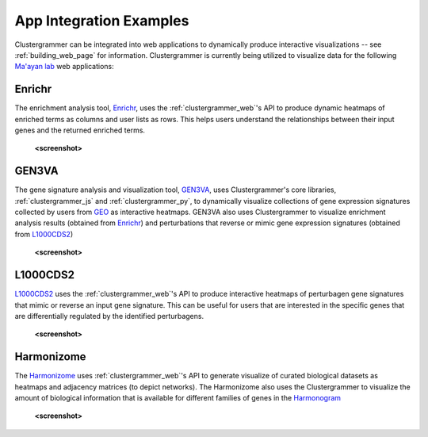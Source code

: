 .. _app_integration:

App Integration Examples
------------------------
Clustergrammer can be integrated into web applications to dynamically produce interactive visualizations -- see :ref:`building_web_page` for information. Clustergrammer is currently being utilized to visualize data for the following `Ma'ayan lab`_ web applications:

Enrichr
=======
The enrichment analysis tool, `Enrichr`_, uses the :ref:`clustergrammer_web`'s API to produce dynamic heatmaps of enriched terms as columns and user lists as rows. This helps users understand the relationships between their input genes and the returned enriched terms.

  **<screenshot>**

GEN3VA
======
The gene signature analysis and visualization tool, `GEN3VA`_, uses Clustergrammer's core libraries, :ref:`clustergrammer_js` and :ref:`clustergrammer_py`, to dynamically visualize collections of gene expression signatures collected by users from `GEO`_ as interactive heatmaps. GEN3VA also uses Clustergrammer to visualize enrichment analysis results (obtained from `Enrichr`_) and perturbations that reverse or mimic gene expression signatures (obtained from `L1000CDS2`_)

  **<screenshot>**

L1000CDS2
=========
`L1000CDS2`_ uses the :ref:`clustergrammer_web`'s API to produce interactive heatmaps of perturbagen gene signatures that mimic or reverse an input gene signature. This can be useful for users that are interested in the specific genes that are differentially regulated by the identified perturbagens.

  **<screenshot>**

Harmonizome
===========
The `Harmonizome`_ uses :ref:`clustergrammer_web`'s API to generate visualize of curated biological datasets as heatmaps and adjacency matrices (to depict networks). The Harmonizome also uses the Clustergrammer to visualize the amount of biological information that is available for different families of genes in the `Harmonogram`_

  **<screenshot>**

.. _`Enrichr`: http://amp.pharm.mssm.edu/Enrichr/
.. _`GEN3VA`: http://amp.pharm.mssm.edu/gen3va/
.. _`L1000CDS2`: http://amp.pharm.mssm.edu/l1000cds2/
.. _`GEO2Enrichr`: http://amp.pharm.mssm.edu/g2e/
.. _`Harmonizome`: http://amp.pharm.mssm.edu/Harmonizome/
.. _`GEO`: https://www.ncbi.nlm.nih.gov/geo/
.. _`L1000CDS2': http://amp.pharm.mssm.edu/l1000cds2/#/index
.. _`Harmonogram`: http://amp.pharm.mssm.edu/harmonogram/
.. _`Ma'ayan lab`: http://labs.icahn.mssm.edu/maayanlab/